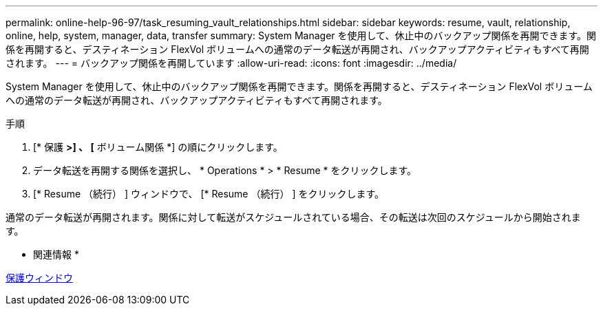 ---
permalink: online-help-96-97/task_resuming_vault_relationships.html 
sidebar: sidebar 
keywords: resume, vault, relationship, online, help, system, manager, data, transfer 
summary: System Manager を使用して、休止中のバックアップ関係を再開できます。関係を再開すると、デスティネーション FlexVol ボリュームへの通常のデータ転送が再開され、バックアップアクティビティもすべて再開されます。 
---
= バックアップ関係を再開しています
:allow-uri-read: 
:icons: font
:imagesdir: ../media/


[role="lead"]
System Manager を使用して、休止中のバックアップ関係を再開できます。関係を再開すると、デスティネーション FlexVol ボリュームへの通常のデータ転送が再開され、バックアップアクティビティもすべて再開されます。

.手順
. [* 保護 *>] 、 [* ボリューム関係 *] の順にクリックします。
. データ転送を再開する関係を選択し、 * Operations * > * Resume * をクリックします。
. [* Resume （続行） ] ウィンドウで、 [* Resume （続行） ] をクリックします。


通常のデータ転送が再開されます。関係に対して転送がスケジュールされている場合、その転送は次回のスケジュールから開始されます。

* 関連情報 *

xref:reference_protection_window.adoc[保護ウィンドウ]
